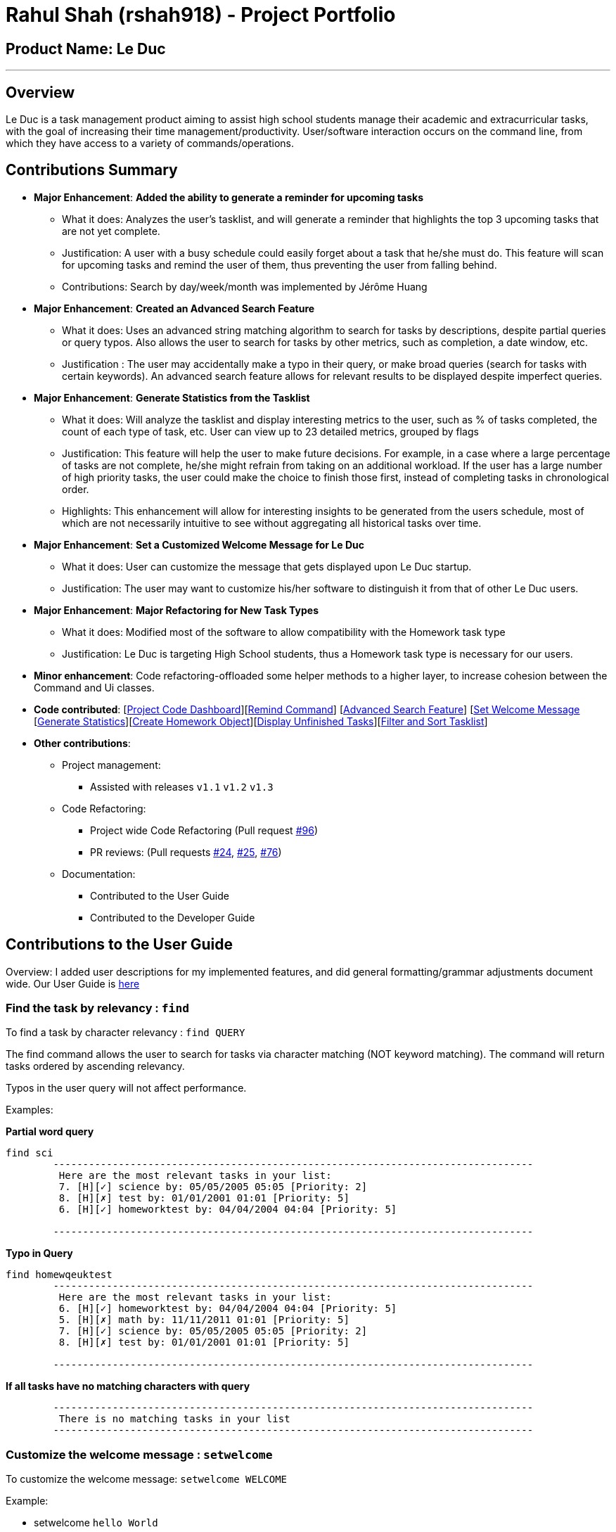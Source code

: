 = Rahul Shah (rshah918) - Project Portfolio
:site-section: AboutUs
:imagesDir: ../images
:stylesDir: ../stylesheets

== Product Name: Le Duc

---
== Overview
Le Duc is a task management product aiming to assist high school students manage their academic and extracurricular tasks, with the goal of increasing their time management/productivity. User/software interaction occurs on the command line, from which they have access to a variety of commands/operations.

== Contributions Summary
* *Major Enhancement*: *Added the ability to generate a reminder for upcoming tasks*
** What it does: Analyzes the user's tasklist, and will generate a reminder that highlights the top 3 upcoming tasks that are not yet complete.
** Justification: A user with a busy schedule could easily forget about a task that he/she must do. This feature will scan for upcoming tasks and remind the user of them, thus preventing the user from falling behind.
** Contributions: Search by day/week/month was implemented by Jérôme Huang
* *Major Enhancement*: *Created an Advanced Search Feature*
** What it does: Uses an advanced string matching algorithm to search for tasks by descriptions, despite partial queries or query typos. Also allows the user to search for tasks by other metrics, such as completion, a date window, etc.
** Justification : The user may accidentally make a typo in their query, or make broad queries (search for tasks with certain keywords). An advanced search feature allows for relevant results to be displayed despite imperfect queries.

* *Major Enhancement*: *Generate Statistics from the Tasklist*
** What it does: Will analyze the tasklist and display interesting metrics to the user, such as % of tasks completed, the count of each type of task, etc. User can view up to 23 detailed metrics, grouped by flags
** Justification: This feature will help the user to make future decisions. For example, in a case where a large percentage of tasks are not complete, he/she might refrain from taking on an additional workload. If the user has a large number of high priority tasks, the user could make the choice to finish those first, instead of completing tasks in chronological order.
** Highlights: This enhancement will allow for interesting insights to be generated from the users schedule, most of which are not necessarily intuitive to see without aggregating all historical tasks over time.

* *Major Enhancement*: *Set a Customized Welcome Message for Le Duc*
** What it does: User can customize the message that gets displayed upon Le Duc startup.
** Justification: The user may want to customize his/her software to distinguish it from that of other Le Duc users.

* *Major Enhancement*: *Major Refactoring for New Task Types*
** What it does: Modified most of the software to allow compatibility with the Homework task type
** Justification: Le Duc is targeting High School students, thus a Homework task type is necessary for our users.


* *Minor enhancement*: Code refactoring-offloaded some helper methods to a higher layer, to increase cohesion between the Command and Ui classes.

* *Code contributed*: [https://nuscs2113-ay1920s1.github.io/dashboard/#search=rshah918&sort=groupTitle&sortWithin=title&since=2019-09-21&timeframe=commit&mergegroup=false&groupSelect=groupByRepos&breakdown=false&tabOpen=true&tabType=authorship&tabAuthor=rshah918&tabRepo=AY1920S1-CS2113-T16-1%2Fmain%5Bmaster%5D[Project Code Dashboard]][https://github.com/AY1920S1-CS2113-T16-1/main/blob/master/src/main/java/leduc/command/RemindCommand.java[Remind Command]] [https://github.com/AY1920S1-CS2113-T16-1/main/blob/master/src/main/java/leduc/command/FindCommand.java[Advanced Search Feature]] [https://github.com/AY1920S1-CS2113-T16-1/main/blob/master/src/main/java/leduc/command/SetWelcomeCommand.java[Set Welcome Message] [https://github.com/AY1920S1-CS2113-T16-1/main/blob/master/src/main/java/leduc/command/StatsCommand.java[Generate Statistics]][https://github.com/AY1920S1-CS2113-T16-1/main/blob/master/src/main/java/leduc/command/HomeworkCommand.java[Create Homework Object]][https://github.com/AY1920S1-CS2113-T16-1/main/blob/master/src/main/java/leduc/command/UnfinishedCommand.java[Display Unfinished Tasks]][https://github.com/AY1920S1-CS2113-T16-1/main/blob/master/src/main/java/leduc/task/TaskList.java[Filter and Sort Tasklist]]

* *Other contributions*:

** Project management:
*** Assisted with releases `v1.1` `v1.2` `v1.3`
** Code Refactoring:
*** Project wide Code Refactoring (Pull request https://github.com/AY1920S1-CS2113-T16-1/main/pull/96[#96])
*** PR reviews: (Pull requests https://github.com/AY1920S1-CS2113-T16-1/main/pull/24[#24], https://github.com/AY1920S1-CS2113-T16-1/main/pull/25[#25], https://github.com/AY1920S1-CS2113-T16-1/main/pull/76[#76])

** Documentation:
*** Contributed to the User Guide
*** Contributed to the Developer Guide

== Contributions to the User Guide
Overview: I added user descriptions for my implemented features, and did general formatting/grammar adjustments document wide. Our User Guide is https://github.com/AY1920S1-CS2113-T16-1/main/blob/master/docs/%5BAY1920S1-CS2113-T16-1%5D-Le%20Duc-UG.pdf[here]

=== Find the task by relevancy : `find`

To find a task by character relevancy : `find QUERY`

The find command allows the user to search for tasks via character matching (NOT keyword matching).
The command will return tasks ordered by ascending relevancy.

Typos in the user query will not affect performance.

Examples:

*Partial word query*

```
find sci
        ---------------------------------------------------------------------------------
         Here are the most relevant tasks in your list:
         7. [H][✓] science by: 05/05/2005 05:05 [Priority: 2]
         8. [H][✗] test by: 01/01/2001 01:01 [Priority: 5]
         6. [H][✓] homeworktest by: 04/04/2004 04:04 [Priority: 5]

        ---------------------------------------------------------------------------------

```
*Typo in Query*

```
find homewqeuktest
        ---------------------------------------------------------------------------------
         Here are the most relevant tasks in your list:
         6. [H][✓] homeworktest by: 04/04/2004 04:04 [Priority: 5]
         5. [H][✗] math by: 11/11/2011 01:01 [Priority: 5]
         7. [H][✓] science by: 05/05/2005 05:05 [Priority: 2]
         8. [H][✗] test by: 01/01/2001 01:01 [Priority: 5]

        ---------------------------------------------------------------------------------

```
*If all tasks have no matching characters with query*
```find zx
        ---------------------------------------------------------------------------------
         There is no matching tasks in your list
        ---------------------------------------------------------------------------------

```

=== Customize the welcome message : `setwelcome`

To customize the welcome message: `setwelcome WELCOME`

Example:

* setwelcome `hello World`

Be careful:

*Reverting to the previous welcome message is not possible once a new message is set.
*Ensure the directory data is in the correct location

=== Get some statistics: `stats`

Display statistics : `stats`

Display statistics about your tasklist.

Enter command `stats` to view general statistics,
`stats -p` to view detailed priority statistics,
or `stats -c` to view detailed completion statistics.

Example:

* `stats`


General Statistics Example:
```
stats
        ---------------------------------------------------------------------------------
Here are some general statistics about your task list:
Number of tasks: 8.0
Number of Todo's : 3
Number of Events: 1
Number of Homeworks: 4
Number of Uncompleted Tasks: 5
Number of Completed Tasks: 3
Percent Complete: 37.5%
        ---------------------------------------------------------------------------------

```
* `stats -c`


Completion Statistics Example
```
stats -c
        ---------------------------------------------------------------------------------
Here are some completion statistics about your task list:
----COMPLETION COUNTS----
Number of incomplete Homeworks remaining: 2
Number of incomplete Todos remaining: 2
Number of incomplete Events  remaining: 1
----COMPLETION PERCENTAGES----
Percent of incomplete Homework: 50.0%
Percent of incomplete Todo: 66.66666666666666%
Percent of incomplete Events: 100.0%
        ---------------------------------------------------------------------------------

```
* `stats -p`


Priority Statistics Example:
```
stats -p
        ---------------------------------------------------------------------------------
Here are some priority statistics about your task list:
----PRIORITY COUNTS----
Number of tasks with priority 5: 7
Number of tasks with priority 4: 0
Number of tasks with priority 3: 0
Number of tasks with priority 2: 1
Number of tasks with priority 1: 0
----PRIORITY PERCENTAGES----
Percent of tasks with priority 5: 87.5%
Percent of tasks with priority 4: 0.0%
Percent of tasks with priority 3: 0.0%
Percent of tasks with priority 2: 12.5%
Percent of tasks with priority 1: 0.0%
        ---------------------------------------------------------------------------------

```
=== Reminder for upcoming tasks : `remind`

Reminds the user of the 3 most upcoming tasks : `remind`

Example:

* `remind`
```
remind
         1. [H][✗] test by: 01/01/2001 01:01 [Priority: 5]
         4. [H][✗] math by: 11/11/2011 01:01 [Priority: 5]
         5. [E][✗] e at: 21/09/2019 00:00 - 28/10/2019 22:22 [Priority: 5]

```

== Contributions to the Developer Guide

Overview: I have added the implementations of my features to the Developer Guide : remind, statistics, and find. Our Developer Guide is https://github.com/AY1920S1-CS2113-T16-1/main/blob/master/docs/%5BAY1920S1-CS2113-T16-1%5D-Le%20Duc-DG.pdf[here].

* *Implementation for remind:*

Display the 3 most upcoming unfinished tasks : `remind`

Tasks with associated timestamps are prioritized.
Non-timestamp tasks are pushed to the back of the filtered and chronologically sorted tasklist. Completed tasks are not displayed.

Helper Methods:

* `filterTasks` - Extracts the Homework and Event tasks into a seperate ArrayList
* `sort` - Orders the filtered TaskList in chronological order.

* *Sequence Diagram of the Remind Feature:*

image::RemindSequenceDiagram.png[width="790"]

There are 3 cases:

* TaskList contains a mix of all objects
* TaskList contains only Todo objects
* TaskList contains no objects

==== TaskList contains only homework/Event objects

* The original TaskList is passed through a filter.
* The filtered TaskList is equal to the original TaskList, as there are no Todo objects to filter out. The filtered TaskList will then be sorted by TakList.sort(). The method will call each tasks .getDate() and build a sorted ArrayList. All Todo's will be appended to the end of the sortedlist
* The first 3 most upcoming tasks will be displayed to the user.
* *Output:*

```---------------------------------------------------------------------------------
remind
1. [D][✗] d1 by: 14/09/2019 22:33 [Priority: 5]
2. [E][✗] e1 at: 21/09/2019 00:00 - 28/10/2019 22:22 [Priority: 5]
3. [T][✗] td1 [Priority: 5]
```
==== TaskList only contains Todo Objects

* The TaskList.sort() method will return the original list containing only Todo's. Todo tasks have no associated date, so the order in which they were created will be preserved. This is assuming that the order they were created by the user is the order of the intended completion.
* *Output:*
```---------------------------------------------------------------------------------
remind
1. [T][✗] todo1 [Priority: 5]
2. [T][✗] todo2 [Priority: 5]
3. [T][✗] todo3 [Priority: 5]
```
==== TaskList Contains No Objects

```
---------------------------------------------------------------------------------
    There are no upcoming tasks in your list
---------------------------------------------------------------------------------

```

==== Consideration
* Sorting the TaskList in place was considered, but it reduced cohesion of the design.
* It was considered to only remind the user of tasks that are coming up in the next week,
but that would limit its potential utility

---
